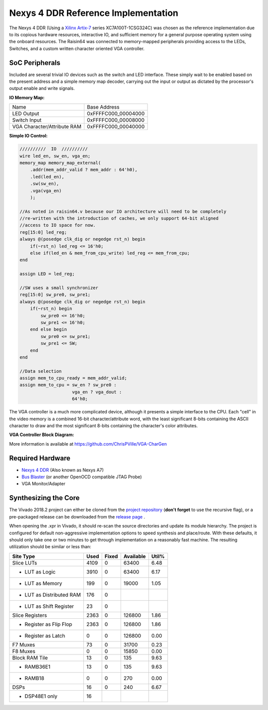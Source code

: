 Nexys 4 DDR Reference Implementation
====================================

The Nexys 4 DDR (Using a `Xilinx Artix-7 <https://www.xilinx.com/products/silicon-devices/fpga/artix-7.html>`_ series XC7A100T-1CSG324C) was chosen as the reference implementation due to its copious hardware resources, interactive IO, and sufficient memory for a general purpose operating system using the onboard resources.  The Raisin64 was connected to memory-mapped peripherals providing access to the LEDs, Switches, and a custom written character oriented VGA controller.

SoC Peripherals
---------------

Included are several trivial IO devices such as the switch and LED interface.  These simply wait to be enabled based on the present address and a simple memory map decoder, carrying out the input or output as dictated by the processor's output enable and write signals.

**IO Memory Map:**

============================ ============
Name                         Base Address
---------------------------- ------------
LED Output                   0xFFFFC000_00004000
Switch Input                 0xFFFFC000_00008000
VGA Character/Attribute RAM  0xFFFFC000_00040000
============================ ============

**Simple IO Control:**

.. code-block:: verilog

    //////////  IO  //////////
    wire led_en, sw_en, vga_en;
    memory_map memory_map_external(
        .addr(mem_addr_valid ? mem_addr : 64'h0),
        .led(led_en),
        .sw(sw_en),
        .vga(vga_en)
        );

    //As noted in raisin64.v because our IO architecture will need to be completely
    //re-written with the introduction of caches, we only support 64-bit aligned
    //access to IO space for now.
    reg[15:0] led_reg;
    always @(posedge clk_dig or negedge rst_n) begin
        if(~rst_n) led_reg <= 16'h0;
        else if(led_en & mem_from_cpu_write) led_reg <= mem_from_cpu;
    end

    assign LED = led_reg;

    //SW uses a small synchronizer
    reg[15:0] sw_pre0, sw_pre1;
    always @(posedge clk_dig or negedge rst_n) begin
        if(~rst_n) begin
            sw_pre0 <= 16'h0;
            sw_pre1 <= 16'h0;
        end else begin
            sw_pre0 <= sw_pre1;
            sw_pre1 <= SW;
        end
    end

    //Data selection
    assign mem_to_cpu_ready = mem_addr_valid;
    assign mem_to_cpu = sw_en ? sw_pre0 :
                        vga_en ? vga_dout :
                        64'h0;

The VGA controller is a much more complicated device, although it presents a simple interface to the CPU.  Each "cell" in the video memory is a combined 16-bit character/attribute word, with the least significant 8-bits containing the ASCII character to draw and the most significant 8-bits containing the character's color attributes.

**VGA Controller Block Diagram:**

.. image:: _static/vgablock.png
    :width: 100%
    :alt: VGA Controller Block Diagram

More information is available at `<https://github.com/ChrisPVille/VGA-CharGen>`_

Required Hardware
-----------------

- `Nexys 4 DDR <https://store.digilentinc.com/nexys-4-ddr-artix-7-fpga-trainer-board-recommended-for-ece-curriculum/>`_ (Also known as Nexys A7)
- `Bus Blaster <http://dangerousprototypes.com/docs/Bus_Blaster>`_ (or another OpenOCD compatible JTAG Probe)
- VGA Monitor/Adapter

Synthesizing the Core
---------------------

The Vivado 2018.2 project can either be cloned from the `project repository <https://github.com/ChrisPVille/raisin64-nexys4ddr>`_ (**don't forget** to use the recursive flag), or a pre-packaged release can be downloaded from the `release page <https://github.com/ChrisPVille/raisin64-nexys4ddr/releases>`_ .

When opening the .xpr in Vivado, it should re-scan the source directories and update its module hierarchy.  The project is configured for default non-aggressive implementation options to speed synthesis and place/route.  With these defaults, it should only take one or two minutes to get through implementation on a reasonably fast machine.  The resulting utilization should be similar or less than:

+----------------------------+------+-------+-----------+-------+
|          Site Type         | Used | Fixed | Available | Util% |
+============================+======+=======+===========+=======+
| Slice LUTs                 | 4109 |     0 |     63400 |  6.48 |
+----------------------------+------+-------+-----------+-------+
| - LUT as Logic             | 3910 |     0 |     63400 |  6.17 |
+----------------------------+------+-------+-----------+-------+
| - LUT as Memory            |  199 |     0 |     19000 |  1.05 |
+----------------------------+------+-------+-----------+-------+
| - LUT as Distributed RAM   |  176 |     0 |           |       |
+----------------------------+------+-------+-----------+-------+
| - LUT as Shift Register    |   23 |     0 |           |       |
+----------------------------+------+-------+-----------+-------+
| Slice Registers            | 2363 |     0 |    126800 |  1.86 |
+----------------------------+------+-------+-----------+-------+
| - Register as Flip Flop    | 2363 |     0 |    126800 |  1.86 |
+----------------------------+------+-------+-----------+-------+
| - Register as Latch        |    0 |     0 |    126800 |  0.00 |
+----------------------------+------+-------+-----------+-------+
| F7 Muxes                   |   73 |     0 |     31700 |  0.23 |
+----------------------------+------+-------+-----------+-------+
| F8 Muxes                   |    0 |     0 |     15850 |  0.00 |
+----------------------------+------+-------+-----------+-------+
| Block RAM Tile             |   13 |     0 |       135 |  9.63 |
+----------------------------+------+-------+-----------+-------+
| - RAMB36E1                 |   13 |     0 |       135 |  9.63 |
+----------------------------+------+-------+-----------+-------+
| - RAMB18                   |    0 |     0 |       270 |  0.00 |
+----------------------------+------+-------+-----------+-------+
| DSPs                       |   16 |     0 |       240 |  6.67 |
+----------------------------+------+-------+-----------+-------+
| - DSP48E1 only             |   16 |       |           |       |
+----------------------------+------+-------+-----------+-------+

